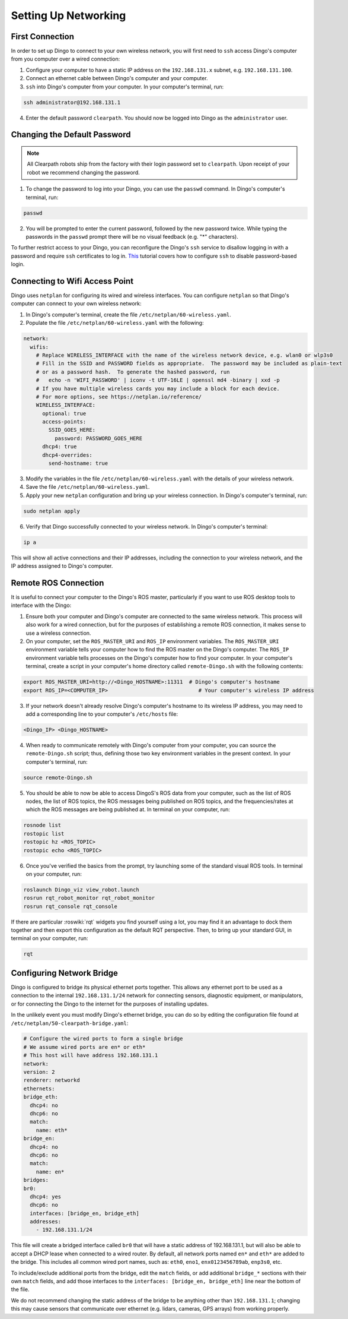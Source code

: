 Setting Up Networking
======================

First Connection
-----------------

In order to set up Dingo to connect to your own wireless network, you will first need to ``ssh`` access Dingo's computer from you computer over a wired connection:

1. Configure your computer to have a static IP address on the ``192.168.131.x`` subnet, e.g. ``192.168.131.100``.

2. Connect an ethernet cable between Dingo's computer and your computer.

3. ``ssh`` into Dingo's computer from your computer. In your computer's terminal, run:

.. code-block:: bash

    ssh administrator@192.168.131.1

4. Enter the default password ``clearpath``. You should now be logged into Dingo as the ``administrator`` user.

Changing the Default Password
------------------------------

.. Note::

  All Clearpath robots ship from the factory with their login password set to ``clearpath``. Upon receipt of your robot we recommend changing the password.

1. To change the password to log into your Dingo, you can use the ``passwd`` command. In Dingo's computer's terminal, run:

.. code-block:: bash

  passwd

2. You will be prompted to enter the current password, followed by the new password twice. While typing the passwords in the ``passwd`` prompt there will be no visual feedback (e.g. "*" characters).

To further restrict access to your Dingo, you can reconfigure the Dingo's ``ssh`` service to disallow logging in with a password and require ``ssh`` certificates to log in.  This_ tutorial covers how to configure ``ssh`` to disable password-based login.

.. _This: https://linuxize.com/post/how-to-setup-passwordless-ssh-login/

Connecting to Wifi Access Point
--------------------------------

Dingo uses ``netplan`` for configuring its wired and wireless interfaces. You can configure ``netplan`` so that Dingo's computer can connect to your own wireless network:

1. In Dingo's computer's terminal, create the file ``/etc/netplan/60-wireless.yaml``.

2. Populate the file ``/etc/netplan/60-wireless.yaml`` with the following:

.. code-block:: yaml

    network:
      wifis:
        # Replace WIRELESS_INTERFACE with the name of the wireless network device, e.g. wlan0 or wlp3s0
        # Fill in the SSID and PASSWORD fields as appropriate.  The password may be included as plain-text
        # or as a password hash.  To generate the hashed password, run
        #   echo -n 'WIFI_PASSWORD' | iconv -t UTF-16LE | openssl md4 -binary | xxd -p
        # If you have multiple wireless cards you may include a block for each device.
        # For more options, see https://netplan.io/reference/
        WIRELESS_INTERFACE:
          optional: true
          access-points:
            SSID_GOES_HERE:
              password: PASSWORD_GOES_HERE
          dhcp4: true
          dhcp4-overrides:
            send-hostname: true

3. Modify the variables in the file ``/etc/netplan/60-wireless.yaml`` with the details of your wireless network.

4. Save the file ``/etc/netplan/60-wireless.yaml``. 

5. Apply your new ``netplan`` configuration and bring up your wireless connection. In Dingo's computer's terminal, run:

.. code-block:: bash

    sudo netplan apply

6. Verify that Dingo successfully connected to your wireless network. In Dingo's computer's terminal:

.. code-block:: bash

    ip a

This will show all active connections and their IP addresses, including the connection to your wireless network, and the IP address assigned to Dingo's computer.

Remote ROS Connection
---------------------

It is useful to connect your computer to the Dingo's ROS master, particularly if you want to use ROS desktop tools to interface with the Dingo:

1. Ensure both your computer and Dingo's computer are connected to the same wireless network. This process will also work for a wired connection, but for the purposes of establishing a remote ROS connection, it makes sense to use a wireless connection.

2. On your computer, set the ``ROS_MASTER_URI`` and ``ROS_IP`` environment variables. The ``ROS_MASTER_URI`` environment variable tells your computer how to find the ROS master on the Dingo's computer. The ``ROS_IP`` environment variable tells processes on the Dingo's computer how to find your computer. In your computer's terminal, create a script in your computer's home directory called ``remote-Dingo.sh`` with the following contents:

.. code-block:: bash

    export ROS_MASTER_URI=http://<Dingo_HOSTNAME>:11311  # Dingo's computer's hostname
    export ROS_IP=<COMPUTER_IP>                             # Your computer's wireless IP address

3. If your network doesn't already resolve Dingo's computer's hostname to its wireless IP address, you may need to add a corresponding line to your computer's ``/etc/hosts`` file:

.. code-block:: bash

    <Dingo_IP> <Dingo_HOSTNAME>

4. When ready to communicate remotely with Dingo's computer from your computer, you can source the ``remote-Dingo.sh`` script; thus, defining those two key environment variables in the present context. In your computer's terminal, run:

.. code-block:: bash

    source remote-Dingo.sh

5. You should be able to now be able to access DingoS's ROS data from your computer, such as the list of ROS nodes, the list of ROS topics, the ROS messages being published on ROS topics, and the frequencies/rates at which the ROS messages are being published at. In terminal on your computer, run:

.. code-block:: bash

    rosnode list
    rostopic list
    rostopic hz <ROS_TOPIC>
    rostopic echo <ROS_TOPIC>

6. Once you've verified the basics from the prompt, try launching some of the standard visual ROS tools. In terminal on your computer, run:

.. code-block:: bash

    roslaunch Dingo_viz view_robot.launch
    rosrun rqt_robot_monitor rqt_robot_monitor
    rosrun rqt_console rqt_console

If there are particular :roswiki:`rqt` widgets you find yourself using a lot, you may find it an advantage to dock them together and then export this configuration as the default RQT perspective. Then, to bring up your standard GUI, in terminal on your computer, run:

.. code-block:: bash

    rqt

Configuring Network Bridge
---------------------------

Dingo is configured to bridge its physical ethernet ports together. This allows any ethernet port to be used as a connection to the internal ``192.168.131.1/24`` network for connecting sensors, diagnostic equipment, or manipulators, or for connecting the Dingo to the internet for the purposes of installing updates.

In the unlikely event you must modify Dingo's ethernet bridge, you can do so by editing the configuration file found at ``/etc/netplan/50-clearpath-bridge.yaml``:

.. code-block:: yaml

    # Configure the wired ports to form a single bridge
    # We assume wired ports are en* or eth*
    # This host will have address 192.168.131.1
    network:
    version: 2
    renderer: networkd
    ethernets:
    bridge_eth:
      dhcp4: no
      dhcp6: no
      match:
        name: eth*
    bridge_en:
      dhcp4: no
      dhcp6: no
      match:
        name: en*
    bridges:
    br0:
      dhcp4: yes
      dhcp6: no
      interfaces: [bridge_en, bridge_eth]
      addresses:
        - 192.168.131.1/24

This file will create a bridged interface called ``br0`` that will have a static address of 192.168.131.1, but will also be able to accept a DHCP lease when connected to a wired router. By default, all network ports named ``en*`` and ``eth*`` are added to the bridge. This includes all common wired port names, such as: ``eth0``, ``eno1``, ``enx0123456789ab``, ``enp3s0``, etc.

To include/exclude additional ports from the bridge, edit the ``match`` fields, or add additional ``bridge_*`` sections with their own ``match`` fields, and add those interfaces to the ``interfaces: [bridge_en, bridge_eth]`` line near the bottom of the file.

We do not recommend changing the static address of the bridge to be anything other than ``192.168.131.1``; changing this may cause sensors that communicate over ethernet (e.g. lidars, cameras, GPS arrays) from working properly.
